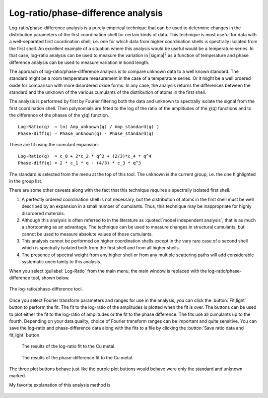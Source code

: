 ..
   Athena document is copyright 2016 Bruce Ravel and released under
   The Creative Commons Attribution-ShareAlike License
   http://creativecommons.org/licenses/by-sa/3.0/

.. _lr_sec:

Log-ratio/phase-difference analysis
===================================


Log-ratio/phase-difference analysis is a purely empirical technique
that can be used to determine changes in the distribution parameters
of the first coordination shell for certain kinds of data. This
technique is most useful for data with a well-separated first
coordination shell, i.e. one for which data from higher coordination
shells is spectrally isolated from the first shell. An excellent
example of a situation where this analysis would be useful would be a
temperature series. In that case, log-ratio analysis can be used to
measure the variation in |sigma|\ :sup:`2` as a function of
temperature and phase difference analysis can be used to measure
variation in bond length.

The approach of log-ratio/phase-difference analysis is to compare
unknown data to a well known standard. The standard might be a room
temperature measurement in the case of a temperature series. Or it might
be a well ordered oxide for comparison with more disordered oxide forms.
In any case, the analysis returns the differences between the standard
and the unknown of the various cumulants of the distribution of atoms in
the first shell.

The analysis is performed by first by Fourier filtering both the data
and unknown to spectrally isolate the signal from the first coordination
shell. Then polynomials are fitted to the log of the ratio of the
amplitudes of the χ(q) functions and to the difference of the phases of
the χ(q) function.

::
   
      Log-Ratio(q)  = ln( Amp_unknown(q) / Amp_standard(q) )
      Phase-Diff(q) = Phase_unknown(q) - Phase_standard(q)

These are fit using the cumulant expansion:


::
   
      Log-Ratio(q)  = c_0 + 2*c_2 * q^2 + (2/3)*c_4 * q^4
      Phase-diff(q) = 2 * c_1 * q - (4/3) * c_3 * q^3

The standard is selected from the menu at the top of this tool. The
unknown is the current group, i.e. the one highlighted in the group
list.

There are some other caveats along with the fact that this technique
requires a spectrally isolated first shell.

#. A perfectly ordered coordination shell is not necessary, but the
   distribution of atoms in the first shell must be well described by an
   expansion in a small number of cumulants. Thus, this technique may be
   inappropriate for highly disordered materials.

#. Although this analysis is often referred to in the literature as
   :quoted:`model independent analysis`, that is as much a shortcoming as an
   advantage. The technique can be used to measure changes in structural
   cumulants, but cannot be used to measure absolute values of those
   cumulants.

#. This analysis cannot be performed on higher coordination shells
   except in the vary rare case of a second shell which is spectrally
   isolated both from the first shell and from all higher shells.

#. The presence of spectral weight from any higher shell or from any
   multiple scattering paths will add considerable systematic
   uncertainty to this analysis.

When you select :guilabel:`Log-Ratio` from the main menu, the main window is
replaced with the log-ratio/phase-difference tool, shown below.

.. _fig-lr:

.. figure:: ../../_images/lr.png
   :target: ../_images/lr.png
   :align: center

   The log-ratio/phase-difference tool.

Once you select Fourier transform parameters and ranges for use in the
analysis, you can click the :button:`Fit,light` button to perform the
fit. The fit to the log-ratio of the amplitudes is plotted when the
fit is over. The buttons can be used to plot either the fit to the
log-ratio of amplitudes or the fit to the phase difference. The fits
use all cumulants up to the fourth. Depending on your data quality,
choice of Fourier transform ranges can be important and quite
sensitive. You can save the log-ratio and phase-difference data along
with the fits to a file by clicking the :button:`Save ratio data and
fit,light` button.


.. subfigstart::

.. _lr_fit:
   
.. figure:: ../../_images/lr_fit.png
   :target: ../_images/lr_fit.png
   :width: 100%

   The results of the log-ratio fit to the Cu metal.


.. _lr_pd_fit:
   
.. figure:: ../../_images/lr_pd_fit.png
   :target: ../_images/lr_pd_fit.png
   :width: 100%

   The results of the phase-difference fit to the Cu metal.

.. subfigend::
   :width: 0.4
   :label: _fig-lrplots

The three plot buttons behave just like the purple plot buttons would
behave were only the standard and unknown marked.

My favorite explanation of this analysis method is

    .. bibliography:: ../athena.bib
       :filter: author % "Bunker"
       :list: bullet
